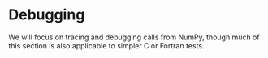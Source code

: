 * Debugging

We will focus on tracing and debugging calls from NumPy, though much of this
section is also applicable to simpler C or Fortran tests.

#+begin_export markdown
```{toctree}
:maxdepth: 1
:name: debugging
:caption: Contents
:titlesonly: True

baseline_setup
path_tracing
printf_debugging
perf_listing
pyspy_tracer
```
#+end_export
